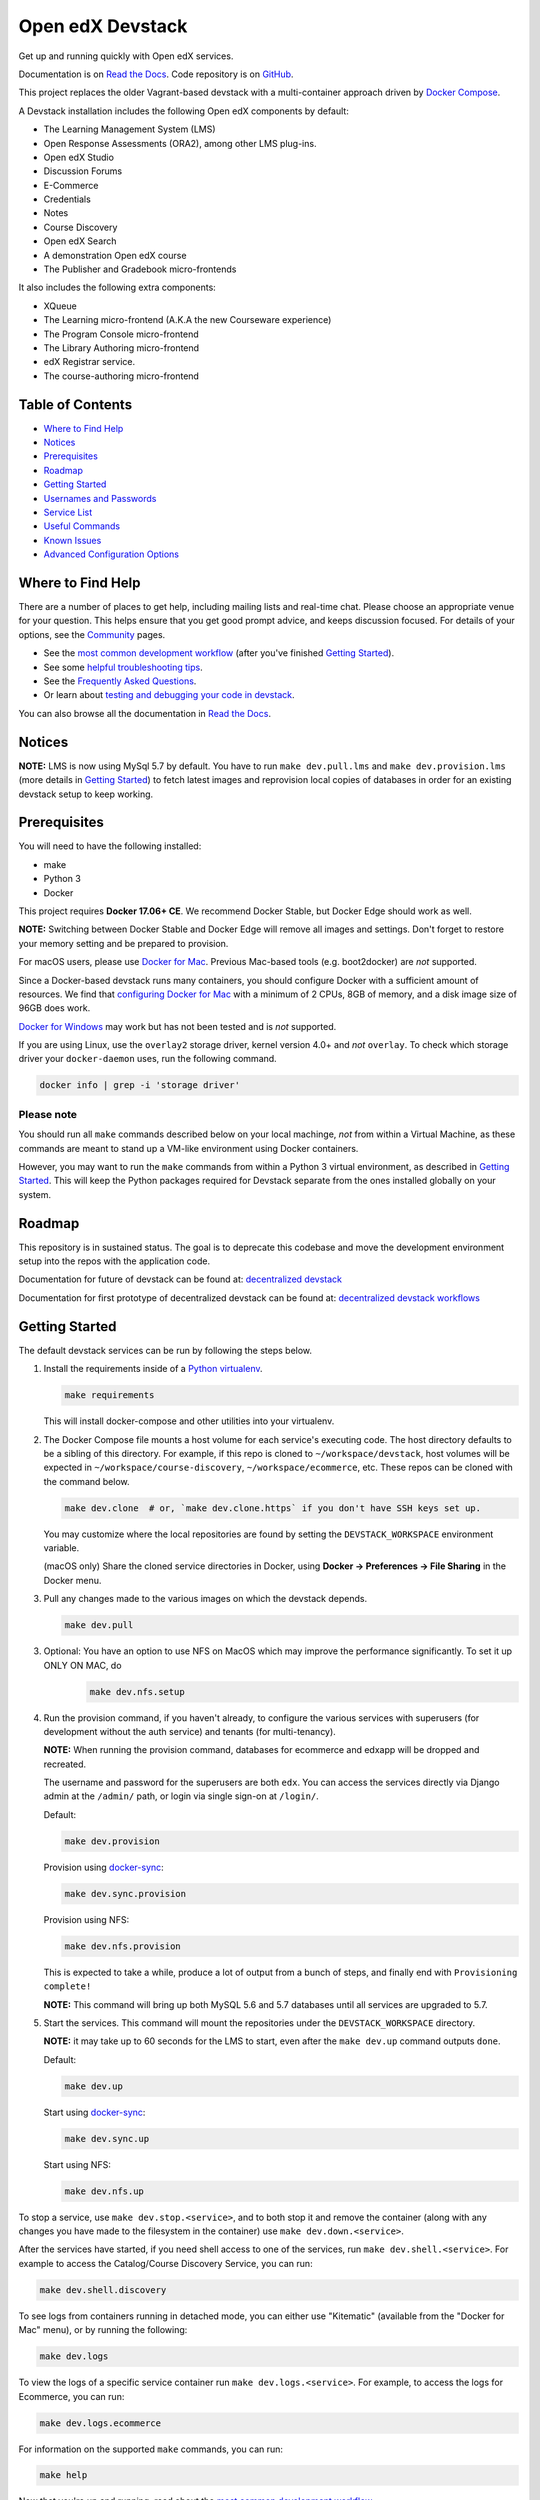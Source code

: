 Open edX Devstack |Build Status| |docs|
=======================================

Get up and running quickly with Open edX services.

Documentation is on `Read the Docs`_.  Code repository is on `GitHub`_.

.. _Read the Docs: https://edx.readthedocs.io/projects/open-edx-devstack/en/latest/
.. _GitHub: https://github.com/edx/devstack

This project replaces the older Vagrant-based devstack with a
multi-container approach driven by `Docker Compose`_.

A Devstack installation includes the following Open edX components by default:

* The Learning Management System (LMS)
* Open Response Assessments (ORA2), among other LMS plug-ins.
* Open edX Studio
* Discussion Forums
* E-Commerce
* Credentials
* Notes
* Course Discovery
* Open edX Search
* A demonstration Open edX course
* The Publisher and Gradebook micro-frontends

It also includes the following extra components:

* XQueue
* The Learning micro-frontend (A.K.A the new Courseware experience)
* The Program Console micro-frontend
* The Library Authoring micro-frontend
* edX Registrar service.
* The course-authoring micro-frontend

.. Because GitHub doesn't support `toctree`, the Table of Contents is hand-written.
.. Please keep it up-to-date with all the top-level headings.
.. Regenerate: grep '^----' README.rst -B 1 | grep -v -e '--' | sed 's/\(.*\)/* `\1`_/' | tail -n+2

Table of Contents
-----------------

* `Where to Find Help`_
* `Notices`_
* `Prerequisites`_
* `Roadmap`_
* `Getting Started`_
* `Usernames and Passwords`_
* `Service List`_
* `Useful Commands`_
* `Known Issues`_
* `Advanced Configuration Options`_

Where to Find Help
------------------

There are a number of places to get help, including mailing lists and real-time chat. Please choose an appropriate venue for your question. This helps ensure that you get good prompt advice, and keeps discussion focused. For details of your options, see the `Community`_ pages.

- See the `most common development workflow`_ (after you've finished `Getting Started`_).
- See some `helpful troubleshooting tips`_.
- See the `Frequently Asked Questions`_.
- Or learn about `testing and debugging your code in devstack`_.

You can also browse all the documentation in `Read the Docs`_.

.. _most common development workflow: https://edx.readthedocs.io/projects/open-edx-devstack/en/latest/workflow.html
.. _helpful troubleshooting tips: https://edx.readthedocs.io/projects/open-edx-devstack/en/latest/troubleshoot_general_tips.html
.. _Frequently Asked Questions: https://edx.readthedocs.io/projects/open-edx-devstack/en/latest/devstack_faq.html
.. _testing and debugging your code in devstack:
.. _testing_and_debugging.rst: https://edx.readthedocs.io/projects/open-edx-devstack/en/latest/testing_and_debugging.html

.. _Read the Docs: https://edx.readthedocs.io/projects/open-edx-devstack/en/latest/

Notices
-------

**NOTE:** LMS is now using MySql 5.7 by default. You have to run ``make dev.pull.lms`` and ``make dev.provision.lms`` (more details in `Getting Started`_) to fetch latest images and reprovision local copies of databases in order for an existing devstack setup to keep working.

Prerequisites
-------------

You will need to have the following installed:

- make
- Python 3
- Docker

This project requires **Docker 17.06+ CE**.  We recommend Docker Stable, but
Docker Edge should work as well.

**NOTE:** Switching between Docker Stable and Docker Edge will remove all images and
settings.  Don't forget to restore your memory setting and be prepared to
provision.

For macOS users, please use `Docker for Mac`_. Previous Mac-based tools (e.g.
boot2docker) are *not* supported.

Since a Docker-based devstack runs many containers,
you should configure Docker with a sufficient
amount of resources. We find that `configuring Docker for Mac`_ with
a minimum of 2 CPUs, 8GB of memory, and a disk image size of 96GB does work.

`Docker for Windows`_ may work but has not been tested and is *not* supported.

If you are using Linux, use the ``overlay2`` storage driver, kernel version
4.0+ and *not* ``overlay``. To check which storage driver your
``docker-daemon`` uses, run the following command.

.. code:: sh

   docker info | grep -i 'storage driver'

Please note
~~~~~~~~~~~

You should run all ``make`` commands described below on your local machinge, *not*
from within a Virtual Machine, as these commands are meant to stand up a VM-like environment using
Docker containers.

However, you may want to run the ``make`` commands from within a Python 3 virtual
environment, as described in `Getting Started`_. This will keep the Python packages required for Devstack separate from
the ones installed globally on your system.


Roadmap
-------

This repository is in sustained status. The goal is to deprecate this codebase and move the development environment setup into the repos with the application code.

Documentation for future of devstack can be found at: `decentralized devstack`_

Documentation for first prototype of decentralized devstack can be found at: `decentralized devstack workflows`_

.. _decentralized devstack: https://github.com/edx/open-edx-proposals/blob/master/oeps/oep-0005/decisions/0002-why-decentralized-devstack.rst
.. _decentralized devstack workflows: https://github.com/edx/enterprise-catalog/blob/master/docs/decentralized_devstack_workflows.rst


Getting Started
---------------

The default devstack services can be run by following the steps below.

1. Install the requirements inside of a `Python virtualenv`_.

   .. code:: sh

       make requirements

   This will install docker-compose and other utilities into your virtualenv.

2. The Docker Compose file mounts a host volume for each service's executing
   code. The host directory defaults to be a sibling of this directory. For
   example, if this repo is cloned to ``~/workspace/devstack``, host volumes
   will be expected in ``~/workspace/course-discovery``,
   ``~/workspace/ecommerce``, etc. These repos can be cloned with the command
   below.

   .. code:: sh

       make dev.clone  # or, `make dev.clone.https` if you don't have SSH keys set up.

   You may customize where the local repositories are found by setting the
   ``DEVSTACK_WORKSPACE`` environment variable.

   (macOS only) Share the cloned service directories in Docker, using
   **Docker -> Preferences -> File Sharing** in the Docker menu.

   .. _step 3:
3. Pull any changes made to the various images on which the devstack depends.

   .. code:: sh

       make dev.pull

.. Update rst to point to readthedocs once published.

   Note -
   If you are setting up devstack to develop on Open edx named releases, see this `document on developing on named releases`_ before following this step 3.

.. _document on developing on named releases: https://edx.readthedocs.io/projects/open-edx-devstack/en/latest/developing_on_named_release_branches.html

3. Optional: You have an option to use NFS on MacOS which may improve the performance significantly. To set it up ONLY ON MAC, do
    .. code:: sh

        make dev.nfs.setup


4. Run the provision command, if you haven't already, to configure the various
   services with superusers (for development without the auth service) and
   tenants (for multi-tenancy).

   **NOTE:** When running the provision command, databases for ecommerce and edxapp
   will be dropped and recreated.

   The username and password for the superusers are both ``edx``. You can access
   the services directly via Django admin at the ``/admin/`` path, or login via
   single sign-on at ``/login/``.

   Default:

   .. code:: sh

       make dev.provision

   Provision using `docker-sync`_:

   .. code:: sh

       make dev.sync.provision

   Provision using NFS:

   .. code:: sh

       make dev.nfs.provision

   This is expected to take a while, produce a lot of output from a bunch of steps, and finally end with ``Provisioning complete!``

   **NOTE:** This command will bring up both MySQL 5.6 and 5.7 databases until all services are upgraded to 5.7.

5. Start the services. This command will mount the repositories under the
   ``DEVSTACK_WORKSPACE`` directory.

   **NOTE:** it may take up to 60 seconds for the LMS to start, even after the ``make dev.up`` command outputs ``done``.

   Default:

   .. code:: sh

       make dev.up

   Start using `docker-sync`_:

   .. code:: sh

       make dev.sync.up

   Start using NFS:

   .. code:: sh

       make dev.nfs.up


To stop a service, use ``make dev.stop.<service>``, and to both stop it
and remove the container (along with any changes you have made
to the filesystem in the container) use ``make dev.down.<service>``.

After the services have started, if you need shell access to one of the
services, run ``make dev.shell.<service>``. For example to access the
Catalog/Course Discovery Service, you can run:

.. code:: sh

    make dev.shell.discovery

To see logs from containers running in detached mode, you can either use
"Kitematic" (available from the "Docker for Mac" menu), or by running the
following:

.. code:: sh

    make dev.logs

To view the logs of a specific service container run ``make dev.logs.<service>``.
For example, to access the logs for Ecommerce, you can run:

.. code:: sh

    make dev.logs.ecommerce

For information on the supported ``make`` commands, you can run:

.. code:: sh

    make help

Now that you're up and running, read about the `most common development workflow`_.

Usernames and Passwords
-----------------------

The provisioning script creates a Django superuser for every service.

::

    Email: edx@example.com
    Username: edx
    Password: edx

The LMS also includes demo accounts. The passwords for each of these accounts
is ``edx``.

  .. list-table::
   :widths: 20 60
   :header-rows: 1

   * - Account
     - Description
   * - ``staff@example.com``
     - An LMS and Studio user with course creation and editing permissions.
       This user is a course team member with the Admin role, which gives
       rights to work with the demonstration course in Studio, the LMS, and
       Insights.
   * - ``verified@example.com``
     - A student account that you can use to access the LMS for testing
       verified certificates.
   * - ``audit@example.com``
     - A student account that you can use to access the LMS for testing course
       auditing.
   * - ``honor@example.com``
     - A student account that you can use to access the LMS for testing honor
       code certificates.

Service List
------------

These are the edX services that Devstack can provision, pull, run, attach to, etc.
Each service is accessible at ``localhost`` on a specific port.
The table below provides links to the homepage, API root, or API docs of each service,
as well as links to the repository where each service's code lives.

The services marked as ``Default`` are provisioned/pulled/run whenever you run
``make dev.provision`` / ``make dev.pull`` / ``make dev.up``, respectively.

The extra services are provisioned/pulled/run when specifically requested (e.g.,
``make dev.provision.xqueue`` / ``make dev.pull.xqueue`` / ``make dev.up.xqueue``).
Alternatively, you can run these by modifying the ``DEFAULT_SERVICES`` option as described in the `Advanced Configuration Options`_ section.

+------------------------------------+-------------------------------------+----------------+--------------+
| Service                            | URL                                 | Type           | Role         |
+====================================+=====================================+================+==============+
| `lms`_                             | http://localhost:18000/             | Python/Django  | Default      |
+------------------------------------+-------------------------------------+----------------+--------------+
| `studio`_                          | http://localhost:18010/             | Python/Django  | Default      |
+------------------------------------+-------------------------------------+----------------+--------------+
| `forum`_                           | http://localhost:44567/api/v1/      | Ruby/Sinatra   | Default      |
+------------------------------------+-------------------------------------+----------------+--------------+
| `discovery`_                       | http://localhost:18381/api-docs/    | Python/Django  | Default      |
+------------------------------------+-------------------------------------+----------------+--------------+
| `ecommerce`_                       | http://localhost:18130/dashboard/   | Python/Django  | Default      |
+------------------------------------+-------------------------------------+----------------+--------------+
| `credentials`_                     | http://localhost:18150/api/v2/      | Python/Django  | Default      |
+------------------------------------+-------------------------------------+----------------+--------------+
| `edx_notes_api`_                   | http://localhost:18120/api/v1/      | Python/Django  | Default      |
+------------------------------------+-------------------------------------+----------------+--------------+
| `frontend-app-publisher`_          | http://localhost:18400/             | MFE (React.js) | Default      |
+------------------------------------+-------------------------------------+----------------+--------------+
| `gradebook`_                       | http://localhost:1994/              | MFE (React.js) | Default      |
+------------------------------------+-------------------------------------+----------------+--------------+
| `registrar`_                       | http://localhost:18734/api-docs/    | Python/Django  | Extra        |
+------------------------------------+-------------------------------------+----------------+--------------+
| `program-console`_                 | http://localhost:1976/              | MFE (React.js) | Extra        |
+------------------------------------+-------------------------------------+----------------+--------------+
| `frontend-app-learning`_           | http://localhost:2000/              | MFE (React.js) | Extra        |
+------------------------------------+-------------------------------------+----------------+--------------+
| `frontend-app-library-authoring`_  | http://localhost:3001/              | MFE (React.js) | Extra        |
+------------------------------------+-------------------------------------+----------------+--------------+
| `course-authoring`_                | http://localhost:2001/              | MFE (React.js) | Extra        |
+------------------------------------+-------------------------------------+----------------+--------------+
| `xqueue`_                          | http://localhost:18040/api/v1/      | Python/Django  | Extra        |
+------------------------------------+-------------------------------------+----------------+--------------+

.. _credentials: https://github.com/edx/credentials
.. _discovery: https://github.com/edx/course-discovery
.. _ecommerce: https://github.com/edx/ecommerce
.. _edx_notes_api: https://github.com/edx/edx-notes-api
.. _forum: https://github.com/edx/cs_comments_service
.. _frontend-app-publisher: https://github.com/edx/frontend-app-publisher
.. _gradebook: https://github.com/edx/frontend-app-gradebook
.. _lms: https://github.com/edx/edx-platform
.. _program-console: https://github.com/edx/frontend-app-program-console
.. _registrar: https://github.com/edx/registrar
.. _studio: https://github.com/edx/edx-platform
.. _lms: https://github.com/edx/edx-platform
.. _frontend-app-learning: https://github.com/edx/frontend-app-learning
.. _frontend-app-library-authoring: https://github.com/edx/frontend-app-library-authoring
.. _course-authoring: https://github.com/edx/frontend-app-course-authoring
.. _xqueue: https://github.com/edx/xqueue

Useful Commands
---------------

Abbreviated versions of commands
~~~~~~~~~~~~~~~~~~~~~~~~~~~~~~~~

You may notice that many Devstack commands come in the form ``dev.ACTION.SERVICE``.
As examples:

.. code:: sh

    make dev.up.registrar
    make dev.shell.lms
    make dev.attach.studio
    make dev.down.credentials
    make dev.migrate.edx_notes_api
    make dev.static.ecommerce
    make dev.restart-devserver.forum
    make dev.logs.gradebook

In general, these commands can also be given in the form ``SERVICE-ACTION``,
which saves some keystrokes and is often more friendly for automatic command-completion
by hitting TAB. As examples:

.. code:: sh

    make registrar-up
    make lms-shell
    make studio-attach
    make credentials-down
    make edx_notes_api-migrate
    make ecommerce-static
    make forum-restart-devserver
    make gradebook-logs

Bringing up fewer services
~~~~~~~~~~~~~~~~~~~~~~~~~~

``make dev.up`` can take a long time, as it starts all services, whether or not
you need them. To instead only start a single service and its dependencies, run
``make dev.up.<services>``. For example:

.. code:: sh

    make dev.up.lms

That above command will bring up LMS (along with Memcached, MySQL, DevPI, et al), but it will not bring up
Credentials, Studio, or E-Commerce or any of the other default services.

You can also specify multiple services:

.. code:: sh

    make dev.up.ecommerce+studio

Pulling fewer images
~~~~~~~~~~~~~~~~~~~~

Similarly, ``make dev.pull`` can take a long time, as it pulls all services' images,
whether or not you need them.
To instead only pull images required by your service and its dependencies,
run ``make dev.pull.<services>``. For example:

.. code:: sh

    make dev.pull.discovery

Restarting servers and containers
~~~~~~~~~~~~~~~~~~~~~~~~~~~~~~~~~

Sometimes you may need to manually restart a particular application server To do so,
the quickest command to run is ``make dev.restart-devserver.<service>``, which restarts the Django/Sinatra server inside the container without restarting the container itself. For example:

.. code:: sh

    make dev.restart-devserver.credentials

This can be helpful, for example, if automatic code reloading isn't working for some reason.

If you wish to restart the *container itself*, which takes a bit longer but may resolve a larger class of issues, use ``make dev.restart-container.<services>``. For example:

.. code:: sh

    make dev.restart-container.credentials

Known Issues
------------

Currently, some containers rely on Elasticsearch 7 and some rely on Elasticsearch 1.5. This is
because services are in the process of being upgraded to Elasticsearch 7, but not all of them
support Elasticsearch 7 yet. As we complete these migrations, we will update the dependencies
of these containers.



Advanced Configuration Options
------------------------------

The file ``options.mk`` sets several configuration options to default values.
For example ``DEVSTACK_WORKSPACE`` (the folder where your Git repos are expected to be)
is set to this directory's parent directory by default,
and ``DEFAULT_SERVICES`` (the list of services that are provisioned and run by default)
is set to a fairly long list of services out of the box.
For more detail, refer to the comments in the file itself.

If you're feeling brave, you can create an git-ignored overrides file called
``options.local.mk`` in the same directory and set your own values. In general,
it's good to bring down containers before changing any settings.

Changing the Docker Compose Project Name
~~~~~~~~~~~~~~~~~~~~~~~~~~~~~~~~~~~~~~~~

The ``COMPOSE_PROJECT_NAME`` variable is used to define Docker namespaced volumes
and network based on this value, so changing it will give you a separate set of databases.
This is handled for you automatically by setting the ``OPENEDX_RELEASE`` environment variable in ``options.mk``
(e.g. ``COMPOSE_PROJECT_NAME=devstack-juniper.master``. Should you want to manually override this, edit the ``options.local.mk`` in the root of this repo and create the file if it does not exist. Change the devstack project name by adding the following line::

   # Example: COMPOSE_PROJECT_NAME=secondarydevstack
   COMPOSE_PROJECT_NAME=<your-alternate-devstack-name>

As a specific example, if ``OPENEDX_RELEASE`` is set in your environment as ``juniper.master``, then ``COMPOSE_PROJECT_NAME`` will default to ``devstack-juniper.master`` instead of ``devstack``.


.. _Docker Compose: https://docs.docker.com/compose/
.. _Docker for Mac: https://docs.docker.com/docker-for-mac/
.. _Docker for Windows: https://docs.docker.com/docker-for-windows/
.. _configuring Docker for Mac: https://docs.docker.com/docker-for-mac/#/advanced
.. _feature added in Docker 17.05: https://github.com/edx/configuration/pull/3864
.. _edx-e2e-tests README: https://github.com/edx/edx-e2e-tests/#how-to-run-lms-and-studio-tests
.. _edxops Docker image: https://hub.docker.com/r/edxops/
.. _Docker Hub: https://hub.docker.com/
.. _Pycharm Integration documentation: docs/pycharm_integration.rst
.. _devpi documentation: docs/devpi.rst
.. _edx-platform testing documentation: https://github.com/edx/edx-platform/blob/master/docs/guides/testing/testing.rst#running-python-unit-tests
.. _docker-sync: https://edx.readthedocs.io/projects/open-edx-devstack/en/latest/troubleshoot_general_tips.html#improve-mac-osx-performance-with-docker-sync
.. |Build Status| image:: https://travis-ci.com/edx/devstack.svg?branch=master
    :target: https://travis-ci.com/edx/devstack
    :alt: Travis
.. |docs| image:: https://readthedocs.org/projects/docs/badge/?version=latest
    :alt: Documentation Status
    :scale: 100%
    :target: https://edx.readthedocs.io/projects/open-edx-devstack/en/latest/
.. _Python virtualenv: https://docs.python-guide.org/en/latest/dev/virtualenvs/#lower-level-virtualenv
.. _Community: https://open.edx.org/community/connect/
